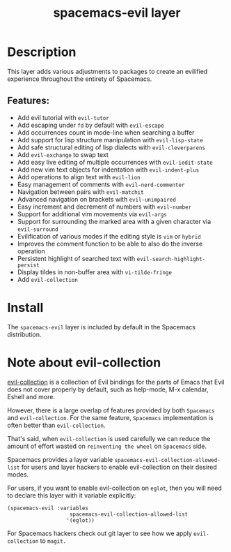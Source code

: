 #+TITLE: spacemacs-evil layer

#+TAGS: layer|misc|spacemacs

* Table of Contents                                       :TOC_5_gh:noexport:
- [[#description][Description]]
  - [[#features][Features:]]
- [[#install][Install]]
- [[#note-about-evil-collection][Note about evil-collection]]

* Description
This layer adds various adjustments to packages to create an evilified experience
throughout the entirety of Spacemacs.

** Features:
- Add evil tutorial with =evil-tutor=
- Add escaping under ~fd~ by default with =evil-escape=
- Add occurrences count in mode-line when searching a buffer
- Add support for lisp structure manipulation with =evil-lisp-state=
- Add safe structural editing of lisp dialects with =evil-cleverparens=
- Add =evil-exchange= to swap text
- Add easy live editing of multiple occurrences with =evil-iedit-state=
- Add new vim text objects for indentation with =evil-indent-plus=
- Add operations to align text with =evil-lion=
- Easy management of comments with =evil-nerd-commenter=
- Navigation between pairs with =evil-matchit=
- Advanced navigation on brackets with =evil-unimpaired=
- Easy increment and decrement of numbers with =evil-number=
- Support for additional vim movements via =evil-args=
- Support for surrounding the marked area with a given character via =evil-surround=
- Evilification of various modes if the editing style is =vim= or =hybrid=
- Improves the comment function to be able to also do the inverse operation
- Persistent highlight of searched text with =evil-search-highlight-persist=
- Display tildes in non-buffer area with =vi-tilde-fringe=
- Add =evil-collection=

* Install
The =spacemacs-evil= layer is included by default in the Spacemacs distribution.

* Note about evil-collection
[[https://github.com/emacs-evil/evil-collection][evil-collection]] is a collection of Evil bindings for the parts of Emacs that
Evil does not cover properly by default, such as help-mode, M-x calendar, Eshell
and more.

However, there is a large overlap of features provided by both =Spacemacs= and
=evil-collection=. For the same feature, =Spacemacs= implementation is often better
than =evil-collection=.

That's said, when =evil-collection= is used carefully we can reduce the amount of
effort wasted on ~reinventing the wheel~ on =Spacemacs= side.

Spacemacs provides a layer variable =spacemacs-evil-collection-allowed-list= for
users and layer hackers to enable evil-collection on their desired modes.

For users, if you want to enable evil-collection on =eglot=, then you will need
to declare this layer with it variable explicitly:

#+BEGIN_EXAMPLE
  (spacemacs-evil :variables
                      spacemacs-evil-collection-allowed-list
                     '(eglot))
#+END_EXAMPLE

For Spacemacs hackers check out git layer to see how we apply =evil-collection= to
=magit.=
